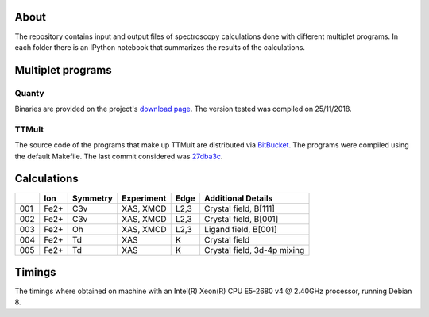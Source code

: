 About
=====
The repository contains input and output files of spectroscopy calculations done with different multiplet programs. In each folder there is an IPython notebook that summarizes the results of the calculations.

Multiplet programs
==================
Quanty
------
Binaries are provided on the project's `download page <http://www.quanty.org/download>`_. The version tested was compiled on 25/11/2018.

TTMult
------
The source code of the programs that make up TTMult are distributed via `BitBucket <https://bitbucket.org/cjtitus/ttmult/overview>`_. The programs were compiled using the default Makefile. The last commit considered was `27dba3c <https://bitbucket.org/cjtitus/ttmult/commits/27dba3c105c0bd26f3a0e9947c02d75847fb4842>`_.

Calculations
============
+-----+------+----------+------------+------+-----------------------------+
|     | Ion  | Symmetry | Experiment | Edge | Additional Details          |
+=====+======+==========+============+======+=============================+
| 001 | Fe2+ | C3v      | XAS, XMCD  | L2,3 | Crystal field, B[111]       |
+-----+------+----------+------------+------+-----------------------------+
| 002 | Fe2+ | C3v      | XAS, XMCD  | L2,3 | Crystal field, B[001]       |
+-----+------+----------+------------+------+-----------------------------+
| 003 | Fe2+ | Oh       | XAS, XMCD  | L2,3 | Ligand field, B[001]        |
+-----+------+----------+------------+------+-----------------------------+
| 004 | Fe2+ | Td       | XAS        | K    | Crystal field               |
+-----+------+----------+------------+------+-----------------------------+
| 005 | Fe2+ | Td       | XAS        | K    | Crystal field, 3d-4p mixing |
+-----+------+----------+------------+------+-----------------------------+

Timings
=======
The timings where obtained on machine with an Intel(R) Xeon(R) CPU E5-2680 v4 @ 2.40GHz processor, running Debian 8.

